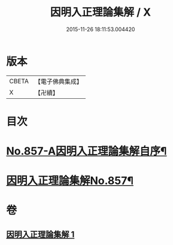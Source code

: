 #+TITLE: 因明入正理論集解 / X
#+DATE: 2015-11-26 18:11:53.004420
* 版本
 |     CBETA|【電子佛典集成】|
 |         X|【卍續】    |

* 目次
* [[file:KR6o0027_001.txt::001-0917c1][No.857-A因明入正理論集解自序¶]]
* [[file:KR6o0027_001.txt::0918b5][因明入正理論集解No.857¶]]
* 卷
** [[file:KR6o0027_001.txt][因明入正理論集解 1]]
